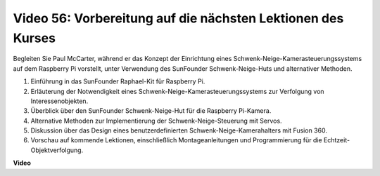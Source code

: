 Video 56: Vorbereitung auf die nächsten Lektionen des Kurses
=======================================================================================

Begleiten Sie Paul McCarter, während er das Konzept der Einrichtung eines Schwenk-Neige-Kamerasteuerungssystems auf dem Raspberry Pi vorstellt, unter Verwendung des SunFounder Schwenk-Neige-Huts und alternativer Methoden.

1. Einführung in das SunFounder Raphael-Kit für Raspberry Pi.
2. Erläuterung der Notwendigkeit eines Schwenk-Neige-Kamerasteuerungssystems zur Verfolgung von Interessenobjekten.
3. Überblick über den SunFounder Schwenk-Neige-Hut für die Raspberry Pi-Kamera.
4. Alternative Methoden zur Implementierung der Schwenk-Neige-Steuerung mit Servos.
5. Diskussion über das Design eines benutzerdefinierten Schwenk-Neige-Kamerahalters mit Fusion 360.
6. Vorschau auf kommende Lektionen, einschließlich Montageanleitungen und Programmierung für die Echtzeit-Objektverfolgung.

**Video**

.. raw:: html

    <iframe width="700" height="500" src="https://www.youtube.com/embed/g6WTDMYE4Z4?si=50YctS5mCEPW0sWX" title="YouTube-Videoplayer" frameborder="0" allow="accelerometer; autoplay; clipboard-write; encrypted-media; gyroscope; picture-in-picture; web-share" allowfullscreen></iframe>

